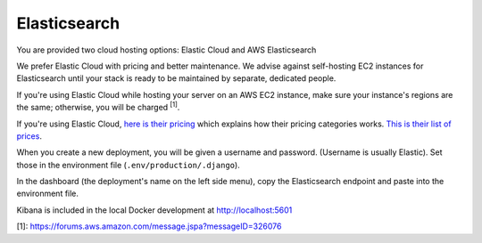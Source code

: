 Elasticsearch
=============

You are provided two cloud hosting options: Elastic Cloud and AWS Elasticsearch

We prefer Elastic Cloud with pricing and better maintenance. We advise against self-hosting EC2 instances for Elasticsearch until your stack is ready to be maintained by separate, dedicated people.

If you're using Elastic Cloud while hosting your server on an AWS EC2 instance, make sure your instance's regions are the same; otherwise, you will be charged :sup:`[1]`.

If you're using Elastic Cloud, `here is their pricing`_ which explains how their pricing categories works. `This is their list of prices`_.

When you create a new deployment, you will be given a username and password. (Username is usually Elastic). Set those in the environment file (``.env/production/.django``).

In the dashboard (the deployment's name on the left side menu), copy the Elasticsearch endpoint and paste into the environment file.

Kibana is included in the local Docker development at http://localhost:5601

[1]: https://forums.aws.amazon.com/message.jspa?messageID=326076

.. _here is their pricing: https://www.elastic.co/blog/elasticsearch-service-data-transfer-and-snapshot-storage-pricing
.. _This is their list of prices: https://www.elastic.co/blog/elasticsearch-service-on-elastic-cloud-introduces-new-pricing-with-reduced-costs
